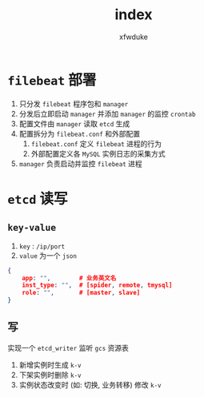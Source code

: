 #+TITLE: index
#+AUTHOR: xfwduke

* ~filebeat~ 部署
1. 只分发 ~filebeat~ 程序包和 ~manager~
2. 分发后立即启动 ~manager~ 并添加 ~manager~ 的监控 ~crontab~
3. 配置文件由 ~manager~ 读取 ~etcd~ 生成
4. 配置拆分为 ~filebeat.conf~ 和外部配置
  1. ~filebeat.conf~ 定义 ~filebeat~ 进程的行为
  2. 外部配置定义各 ~MySQL~ 实例日志的采集方式
5. ~manager~ 负责启动并监控 ~filebeat~ 进程

* ~etcd~ 读写
** ~key-value~
1. ~key~ : ~/ip/port~
2. ~value~ 为一个 ~json~
#+BEGIN_SRC json
{
    app: "",        # 业务英文名
    inst_type: "",  # [spider, remote, tmysql]
    role: "",       # [master, slave]
}
#+END_SRC

** 写
实现一个 ~etcd_writer~ 监听 ~gcs~ 资源表
1. 新增实例时生成 ~k-v~
2. 下架实例时删除 ~k-v~
3. 实例状态改变时 (如: 切换, 业务转移) 修改 ~k-v~

